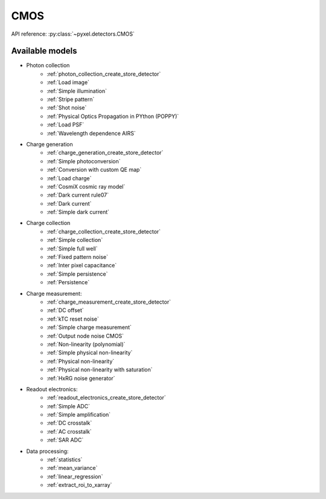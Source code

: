 .. _CMOS architecture:

####
CMOS
####

API reference: :py:class:`~pyxel.detectors.CMOS`

Available models
================

* Photon collection
    * :ref:`photon_collection_create_store_detector`
    * :ref:`Load image`
    * :ref:`Simple illumination`
    * :ref:`Stripe pattern`
    * :ref:`Shot noise`
    * :ref:`Physical Optics Propagation in PYthon (POPPY)`
    * :ref:`Load PSF`
    * :ref:`Wavelength dependence AIRS`
* Charge generation
    * :ref:`charge_generation_create_store_detector`
    * :ref:`Simple photoconversion`
    * :ref:`Conversion with custom QE map`
    * :ref:`Load charge`
    * :ref:`CosmiX cosmic ray model`
    * :ref:`Dark current rule07`
    * :ref:`Dark current`
    * :ref:`Simple dark current`
* Charge collection
    * :ref:`charge_collection_create_store_detector`
    * :ref:`Simple collection`
    * :ref:`Simple full well`
    * :ref:`Fixed pattern noise`
    * :ref:`Inter pixel capacitance`
    * :ref:`Simple persistence`
    * :ref:`Persistence`
* Charge measurement:
    * :ref:`charge_measurement_create_store_detector`
    * :ref:`DC offset`
    * :ref:`kTC reset noise`
    * :ref:`Simple charge measurement`
    * :ref:`Output node noise CMOS`
    * :ref:`Non-linearity (polynomial)`
    * :ref:`Simple physical non-linearity`
    * :ref:`Physical non-linearity`
    * :ref:`Physical non-linearity with saturation`
    * :ref:`HxRG noise generator`
* Readout electronics:
    * :ref:`readout_electronics_create_store_detector`
    * :ref:`Simple ADC`
    * :ref:`Simple amplification`
    * :ref:`DC crosstalk`
    * :ref:`AC crosstalk`
    * :ref:`SAR ADC`
* Data processing:
    * :ref:`statistics`
    * :ref:`mean_variance`
    * :ref:`linear_regression`
    * :ref:`extract_roi_to_xarray`